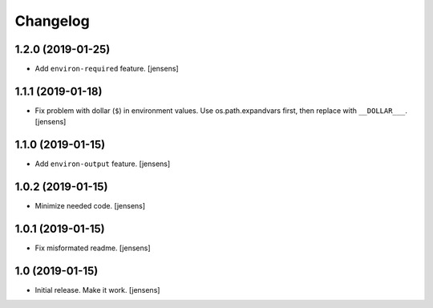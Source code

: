 Changelog
=========

1.2.0 (2019-01-25)
------------------

- Add ``environ-required`` feature.
  [jensens]


1.1.1 (2019-01-18)
------------------

- Fix problem with dollar (``$``) in environment values.
  Use os.path.expandvars first, then replace with ``__DOLLAR___``.
  [jensens]


1.1.0 (2019-01-15)
------------------

- Add ``environ-output`` feature.
  [jensens]


1.0.2 (2019-01-15)
------------------

- Minimize needed code.
  [jensens]


1.0.1 (2019-01-15)
------------------

- Fix misformated readme.
  [jensens]


1.0 (2019-01-15)
----------------

- Initial release. Make it work.
  [jensens]

